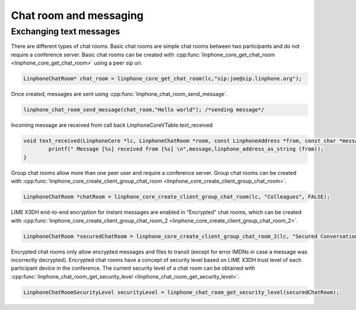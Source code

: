 Chat room and messaging
=======================
Exchanging text messages
------------------------

There are different types of chat rooms. Basic chat rooms are simple chat rooms between two participants and do not require a conference server. Basic chat rooms can be created with :cpp:func:`linphone_core_get_chat_room <linphone_core_get_chat_room>` using a peer sip uri.

.. code-block:: c

	LinphoneChatRoom* chat_room = linphone_core_get_chat_room(lc,"sip:joe@sip.linphone.org");

Once created, messages are sent using :cpp:func:`linphone_chat_room_send_message`.

.. code-block:: c

	linphone_chat_room_send_message(chat_room,"Hello world"); /*sending message*/

Incoming message are received from call back LinphoneCoreVTable.text_received

.. code-block:: c

	void text_received(LinphoneCore *lc, LinphoneChatRoom *room, const LinphoneAddress *from, const char *message) {
		printf(" Message [%s] received from [%s] \n",message,linphone_address_as_string (from));
	}

.. seealso:: A more complete tutorial can be found at :ref:`"Chatroom and messaging" <chatroom_code_sample>` source code.

Group chat rooms allow more than one peer user and require a conference server. Group chat rooms can be created with :cpp:func:`linphone_core_create_client_group_chat_room <linphone_core_create_client_group_chat_room>`.

.. code-block:: c

	LinphoneChatRoom *chatRoom = linphone_core_create_client_group_chat_room(lc, "Colleagues", FALSE);

LIME X3DH end-to-end encryption for instant messages are enabled in "Encrypted" chat rooms, which can be created with :cpp:func:`linphone_core_create_client_group_chat_room_2 <linphone_core_create_client_group_chat_room_2>`.

.. code-block:: c

	LinphoneChatRoom *securedChatRoom = linphone_core_create_client_group_chat_room_2(lc, "Secured Conversation", FALSE, TRUE);

.. seealso:: A more complete tutorial can be found at :cpp:func:`helloworld_basic_test` source code in lime submodule.

Encrypted chat rooms only allow encrypted messages and files to transit (except for error IMDNs in case a message was incorrectly decrypted). Encrypted chat rooms have a concept of security level based on LIME X3DH trust level of each participant device in the conference. The current security level of a chat room can be obtained with :cpp:func:`linphone_chat_room_get_security_level <linphone_chat_room_get_security_level>`.

.. code-block:: c

	LinphoneChatRoomSecurityLevel securityLevel = linphone_chat_room_get_security_level(securedChatRoom);